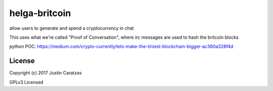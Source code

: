 helga-britcoin
===========

allow users to generate and spend a cryptocurrency in chat

This uses what we're called "Proof of Conversation", where irc
messages are used to hash the britcoin blocks

python POC:
https://medium.com/crypto-currently/lets-make-the-tiniest-blockchain-bigger-ac360a328f4d


License
-------

Copyright (c) 2017 Justin Caratzas

GPLv3 Licensed
